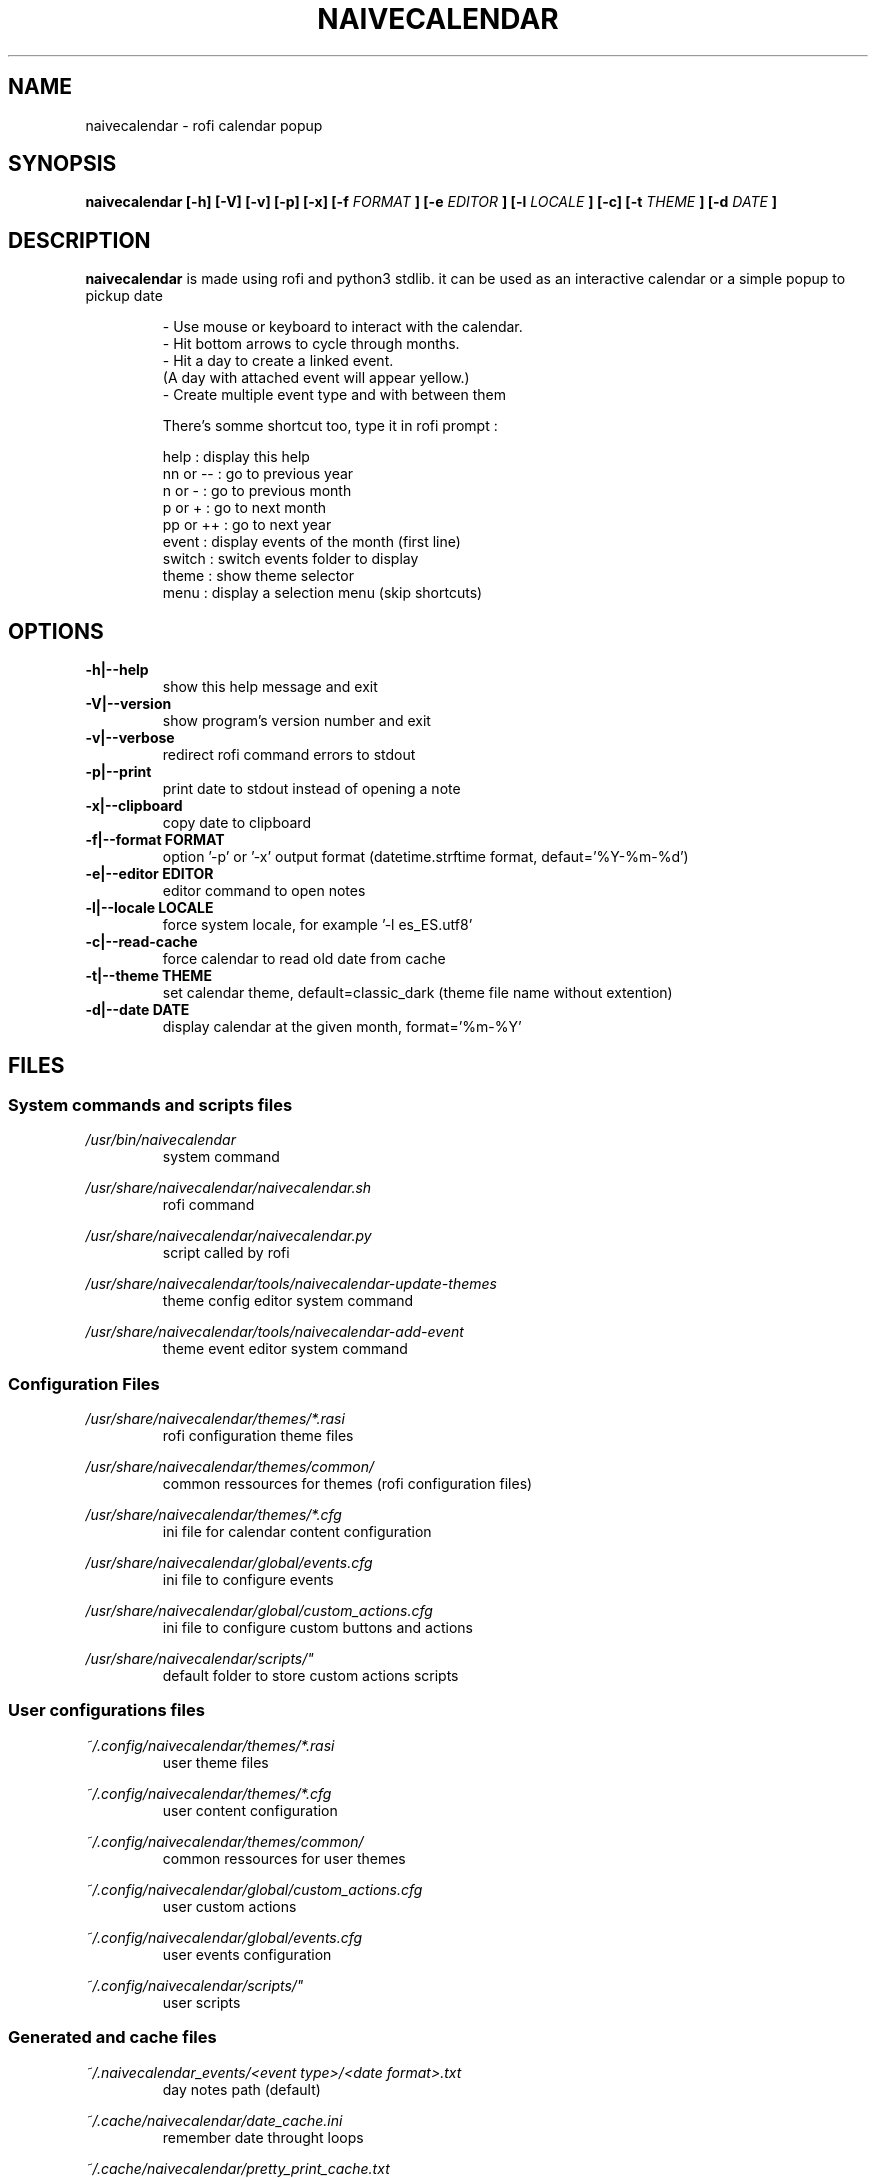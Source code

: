 .TH NAIVECALENDAR 1 "January 6, 2021"

.SH NAME
naivecalendar 
- rofi calendar popup

.SH SYNOPSIS
.B naivecalendar [-h] [-V] [-v] [-p] [-x] [-f 
.I FORMAT
.B ] [-e 
.I EDITOR
.B ] [-l 
.I LOCALE
.B ] [-c] [-t 
.I THEME
.B ] [-d
.I DATE
.B ]

.SH DESCRIPTION
.B naivecalendar
is made using rofi and python3 stdlib.
it can be used as an interactive calendar or a simple popup to pickup date

.RS
.nf
 - Use mouse or keyboard to interact with the calendar.
 - Hit bottom arrows to cycle through months.
 - Hit a day to create a linked event.
(A day with attached event will appear yellow.)
 - Create multiple event type and with between them

There's somme shortcut too, type it in rofi prompt :

     help : display this help
 nn or -- : go to previous year
   n or - : go to previous month
   p or + : go to next month
 pp or ++ : go to next year
    event : display events of the month (first line)
   switch : switch events folder to display
    theme : show theme selector
     menu : display a selection menu (skip shortcuts)

.SH OPTIONS

.TP
.B -h|--help 
show this help message and exit

.TP
.B -V|--version 
show program's version number and exit

.TP
.B -v|--verbose 
redirect rofi command errors to stdout

.TP
.B -p|--print
print date to stdout instead of opening a note

.TP
.B -x|--clipboard
copy date to clipboard

.TP
.BI -f|--format " "FORMAT
option '-p' or '-x' output format (datetime.strftime format, defaut='%Y-%m-%d')

.TP
.BI -e|--editor " "EDITOR
editor command to open notes

.TP
.BI -l|--locale " "LOCALE
force system locale, for example '-l es_ES.utf8'

.TP
.B -c|--read-cache      
force calendar to read old date from cache

.TP
.BI -t|--theme " "THEME
set calendar theme, default=classic_dark (theme file name without extention)

.TP
.BI -d|--date " "DATE  
display calendar at the given month, format='%m-%Y'



.SH FILES
.SS System commands and scripts files

.TP
.I /usr/bin/naivecalendar
.RS
system command                     

.RE
.I /usr/share/naivecalendar/naivecalendar.sh
.RS
rofi command                       

.RE
.I /usr/share/naivecalendar/naivecalendar.py
.RS
script called by rofi              

.RE
.I /usr/share/naivecalendar/tools/naivecalendar-update-themes
.RS
theme config editor system command        

.RE
.I /usr/share/naivecalendar/tools/naivecalendar-add-event
.RS
theme event editor system command         

.RE
.SS Configuration Files

.TP
.I /usr/share/naivecalendar/themes/*.rasi
.RS
rofi configuration theme files                   

.RE
.I /usr/share/naivecalendar/themes/common/
.RS
common ressources for themes (rofi configuration files)

.RE
.I /usr/share/naivecalendar/themes/*.cfg
.RS
ini file for calendar content configuration     

.RE
.I /usr/share/naivecalendar/global/events.cfg   
.RS
ini file to configure events                        

.RE
.I /usr/share/naivecalendar/global/custom_actions.cfg
.RS
ini file to configure custom buttons and actions                     

.RE
.I /usr/share/naivecalendar/scripts/"    
.RS
default folder to store custom actions scripts

.RE

.SS User configurations files

.TP
.I ~/.config/naivecalendar/themes/*.rasi
.RS
user theme files                   

.RE
.I ~/.config/naivecalendar/themes/*.cfg
.RS
user content configuration         

.RE
.I ~/.config/naivecalendar/themes/common/
.RS
common ressources for user themes

.RE
.I ~/.config/naivecalendar/global/custom_actions.cfg
.RS
user custom actions                

.RE
.I ~/.config/naivecalendar/global/events.cfg   
.RS
user events configuration

.RE
.I ~/.config/naivecalendar/scripts/"    
.RS
user scripts                       

.RE

.SS Generated and cache files

.TP
.I ~/.naivecalendar_events/<event type>/<date format>.txt
.RS
day notes path (default)           

.RE
.I ~/.cache/naivecalendar/date_cache.ini
.RS
remember date throught loops       

.RE
.I ~/.cache/naivecalendar/pretty_print_cache.txt
.RS
pass date to bash when -p option   

.RE
.I ~/.cache/naivecalendar/theme_cache.txt
.RS
remember theme after quitting      

.RE
.I ~/.cache/naivecalendar/event_cache.txt
.RS
remember event type                

.RE
.I ~/.cache/naivecalendar/rofi_log.txt
.RS
last rofi command log file         
